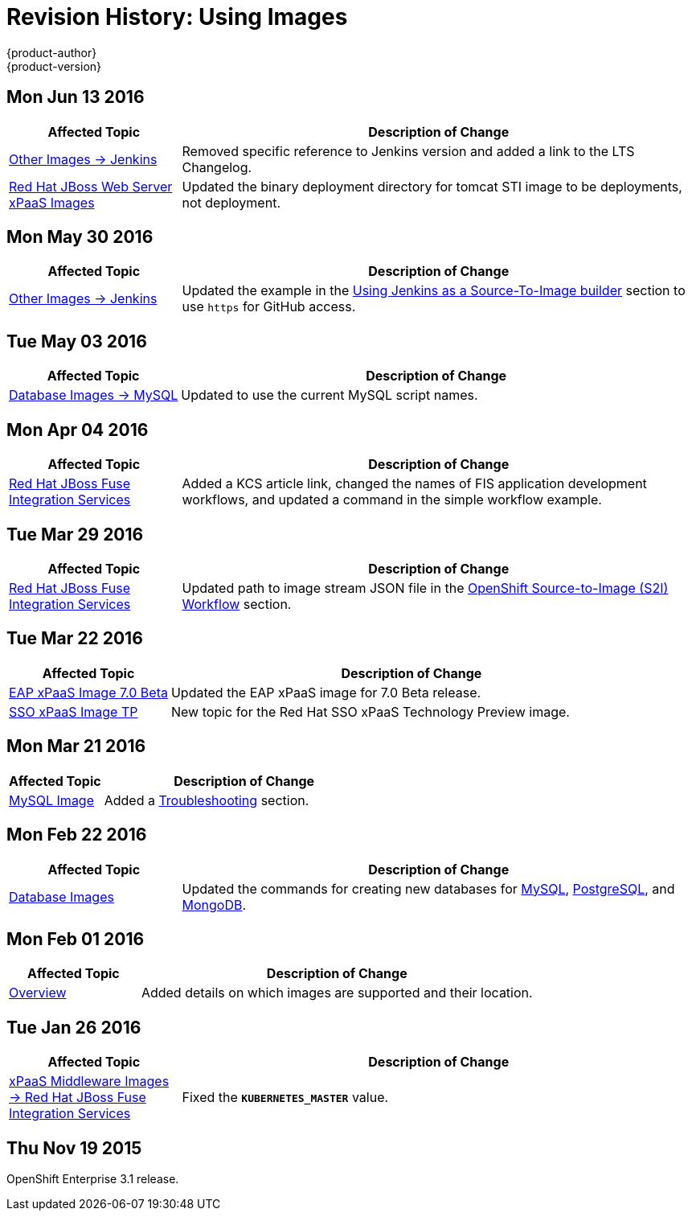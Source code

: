 [[using-images-revhistory-using-images]]
= Revision History: Using Images
{product-author}
{product-version}
:data-uri:
:icons:
:experimental:

// do-release: revhist-tables
== Mon Jun 13 2016

// tag::using_images_mon_jun_13_2016[]
[cols="1,3",options="header"]
|===

|Affected Topic |Description of Change
//Mon Jun 13 2016

|xref:../using_images/other_images/jenkins.adoc#versions[Other Images -> Jenkins]
|Removed specific reference to Jenkins version and added a link to the LTS Changelog.

|xref:../using_images/xpaas_images/jws.adoc#using-images-xpaas-images-jws[Red Hat JBoss Web Server xPaaS Images]
|Updated the binary deployment directory for tomcat STI image to be deployments, not deployment.

|===

// end::using_images_mon_jun_13_2016[]

== Mon May 30 2016

// tag::using_images_mon_may_30_2016[]
[cols="1,3",options="header"]
|===

|Affected Topic |Description of Change
//Mon May 30 2016
n|xref:../using_images/other_images/jenkins.adoc#using-images-other-images-jenkins[Other Images -> Jenkins]
|Updated the example in the xref:../using_images/other_images/jenkins.adoc#jenkins-as-s2i-builder[Using Jenkins as a Source-To-Image builder] section to use `https` for GitHub access.



|===

// end::using_images_mon_may_30_2016[]
== Tue May 03 2016

// tag::using_images_tue_may_03_2016[]
[cols="1,3",options="header"]
|===

|Affected Topic |Description of Change
//Tue May 03 2016

|xref:../using_images/db_images/mysql.adoc#using-images-db-images-mysql[Database Images -> MySQL]
|Updated to use the current MySQL script names.
|===
// end::using_images_tue_may_03_2016[]

== Mon Apr 04 2016

// tag::using_images_mon_apr_04_2016[]
[cols="1,3",options="header"]
|===

|Affected Topic |Description of Change
//Mon Apr 04 2016

|xref:../using_images/xpaas_images/fuse.adoc#using-images-xpaas-images-fuse[Red Hat JBoss Fuse Integration Services]
|Added a KCS article link, changed the names of FIS application development workflows, and updated a command in the simple workflow example.

|===
// end::using_images_mon_apr_04_2016[]

== Tue Mar 29 2016

// tag::using_images_tue_mar_29_2016[]
[cols="1,3",options="header"]
|===

|Affected Topic |Description of Change
//Tue Mar 29 2016

|xref:../using_images/xpaas_images/fuse.adoc#using-images-xpaas-images-fuse[Red Hat JBoss Fuse Integration Services]
|Updated path to image stream JSON file in the xref:../using_images/xpaas_images/fuse.adoc#fuse-using-application-templates[OpenShift Source-to-Image (S2I) Workflow] section.

|===

// end::using_images_tue_mar_29_2016[]

== Tue Mar 22 2016

// tag::using_images_tue_mar_22_2016[]
[cols="1,3",options="header"]
|===

|Affected Topic |Description of Change
//Tue Mar 22 2016

|xref:../using_images/xpaas_images/eap.adoc#using-images-xpaas-images-eap[EAP xPaaS Image 7.0 Beta]
|Updated the EAP xPaaS image for 7.0 Beta release.

|xref:../using_images/xpaas_images/sso.adoc#using-images-xpaas-images-sso[SSO xPaaS Image TP]
|New topic for the Red Hat SSO xPaaS Technology Preview image.

|===

// end::using_images_tue_mar_22_2016[]

== Mon Mar 21 2016

// tag::using_images_mon_mar_21_2016[]
[cols="1,3",options="header"]
|===

|Affected Topic |Description of Change
//Mon Mar 21 2016

|xref:../using_images/db_images/mysql.adoc#using-images-db-images-mysql[MySQL Image]
|Added a xref:../using_images/db_images/mysql.adoc#troubleshooting[Troubleshooting] section.

|===

// end::using_images_mon_mar_21_2016[]

== Mon Feb 22 2016

//tag::using_images_mon_feb_22_2016[]
[cols="1,3",options="header"]
|===

|Affected Topic |Description of Change

|xref:../using_images/db_images/index.adoc#using-images-db-images-index[Database Images]
|Updated the commands for creating new databases for
xref:../using_images/db_images/mysql.adoc#using-images-db-images-mysql[MySQL],
xref:../using_images/db_images/postgresql.adoc#using-images-db-images-postgresql[PostgreSQL], and
xref:../using_images/db_images/mongodb.adoc#using-images-db-images-mongodb[MongoDB].

|===
// end::using_images_mon_feb_22_2016[]

== Mon Feb 01 2016

//tag::using_images_mon_feb_01_2016[]
[cols="1,3",options="header"]
|===

|Affected Topic |Description of Change

|xref:../using_images/index.adoc#using-images-index[Overview]
|Added details on which images are supported and their location.

|===
// end::using_images_mon_feb_01_2016[]

== Tue Jan 26 2016

// tag::using_images_tue_jan_26_2016[]
[cols="1,3",options="header"]
|===

|Affected Topic |Description of Change

|xref:../using_images/xpaas_images/fuse.adoc#using-images-xpaas-images-fuse[xPaaS Middleware Images -> Red Hat
JBoss Fuse Integration Services]
|Fixed the `*KUBERNETES_MASTER*` value.
|===
// end::using_images_tue_jan_26_2016[]

== Thu Nov 19 2015

OpenShift Enterprise 3.1 release.
